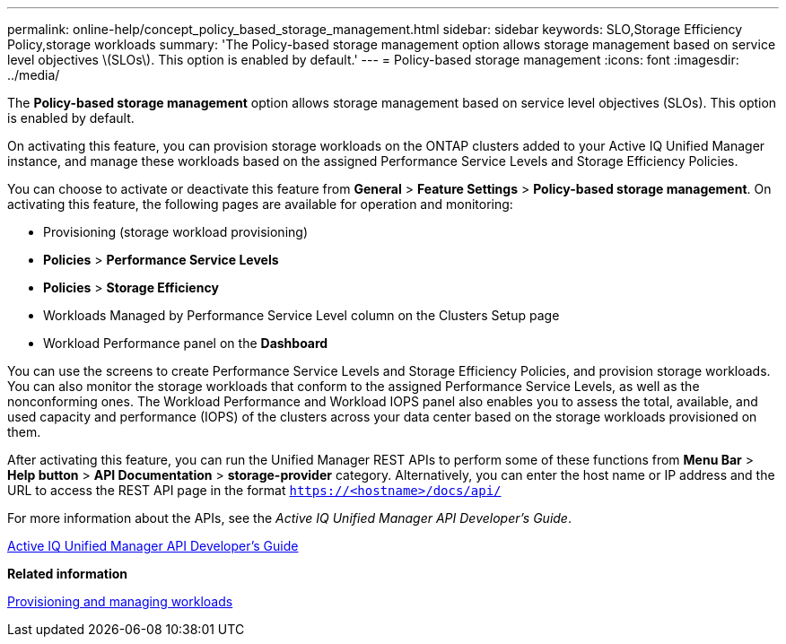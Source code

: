 ---
permalink: online-help/concept_policy_based_storage_management.html
sidebar: sidebar
keywords: SLO,Storage Efficiency Policy,storage workloads
summary: 'The Policy-based storage management option allows storage management based on service level objectives \(SLOs\). This option is enabled by default.'
---
= Policy-based storage management
:icons: font
:imagesdir: ../media/

[.lead]
The *Policy-based storage management* option allows storage management based on service level objectives (SLOs). This option is enabled by default.

On activating this feature, you can provision storage workloads on the ONTAP clusters added to your Active IQ Unified Manager instance, and manage these workloads based on the assigned Performance Service Levels and Storage Efficiency Policies.

You can choose to activate or deactivate this feature from *General* > *Feature Settings* > *Policy-based storage management*. On activating this feature, the following pages are available for operation and monitoring:

* Provisioning (storage workload provisioning)
* *Policies* > *Performance Service Levels*
* *Policies* > *Storage Efficiency*
* Workloads Managed by Performance Service Level column on the Clusters Setup page
* Workload Performance panel on the *Dashboard*

You can use the screens to create Performance Service Levels and Storage Efficiency Policies, and provision storage workloads. You can also monitor the storage workloads that conform to the assigned Performance Service Levels, as well as the nonconforming ones. The Workload Performance and Workload IOPS panel also enables you to assess the total, available, and used capacity and performance (IOPS) of the clusters across your data center based on the storage workloads provisioned on them.

After activating this feature, you can run the Unified Manager REST APIs to perform some of these functions from *Menu Bar* > *Help button* > *API Documentation* > *storage-provider* category. Alternatively, you can enter the host name or IP address and the URL to access the REST API page in the format `https://<hostname>/docs/api/`

For more information about the APIs, see the _Active IQ Unified Manager API Developer's Guide_.

http://docs.netapp.com/ocum-98/topic/com.netapp.doc.onc-um-api-dev/home.html[Active IQ Unified Manager API Developer's Guide]

*Related information*

xref:concept_provisioning_and_managing_workloads.adoc[Provisioning and managing workloads]
